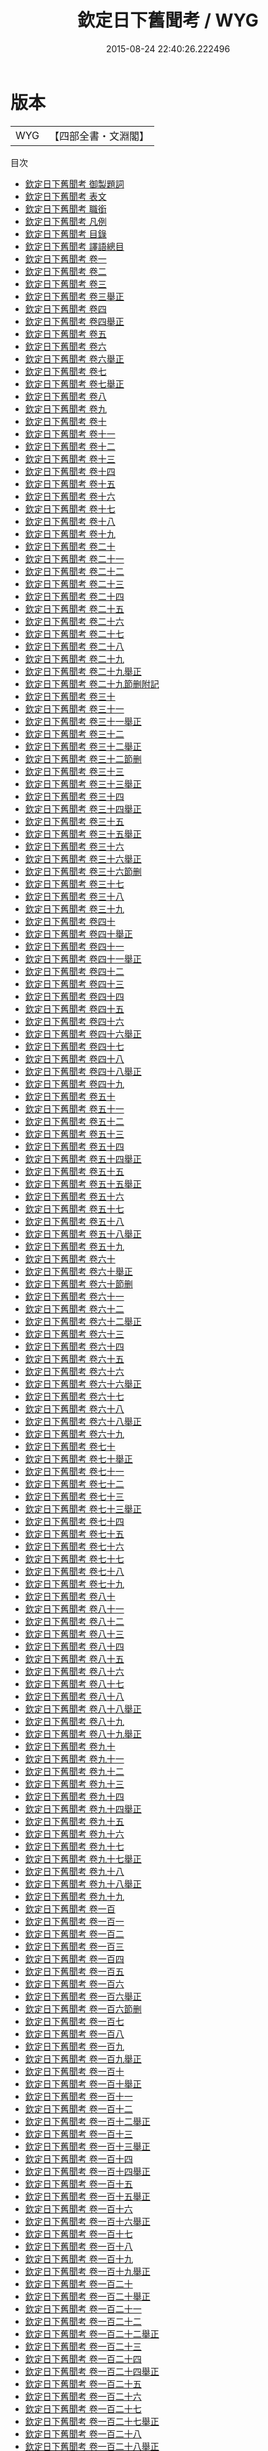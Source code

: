 #+TITLE: 欽定日下舊聞考 / WYG
#+DATE: 2015-08-24 22:40:26.222496
* 版本
 |       WYG|【四部全書・文淵閣】|
目次
 - [[file:KR2k0036_000.txt::000-1a][欽定日下舊聞考 御製題詞]]
 - [[file:KR2k0036_000.txt::000-3a][欽定日下舊聞考 表文]]
 - [[file:KR2k0036_000.txt::000-13a][欽定日下舊聞考 職銜]]
 - [[file:KR2k0036_000.txt::000-17a][欽定日下舊聞考 凡例]]
 - [[file:KR2k0036_000.txt::000-23a][欽定日下舊聞考 目錄]]
 - [[file:KR2k0036_000.txt::000-45a][欽定日下舊聞考 譯語總目]]
 - [[file:KR2k0036_001.txt::001-1a][欽定日下舊聞考 卷一]]
 - [[file:KR2k0036_002.txt::002-1a][欽定日下舊聞考 卷二]]
 - [[file:KR2k0036_003.txt::003-1a][欽定日下舊聞考 卷三]]
 - [[file:KR2k0036_003.txt::003-22a][欽定日下舊聞考 卷三舉正]]
 - [[file:KR2k0036_004.txt::004-1a][欽定日下舊聞考 卷四]]
 - [[file:KR2k0036_004.txt::004-24a][欽定日下舊聞考 卷四舉正]]
 - [[file:KR2k0036_005.txt::005-1a][欽定日下舊聞考 卷五]]
 - [[file:KR2k0036_006.txt::006-1a][欽定日下舊聞考 卷六]]
 - [[file:KR2k0036_006.txt::006-27a][欽定日下舊聞考 卷六舉正]]
 - [[file:KR2k0036_007.txt::007-1a][欽定日下舊聞考 卷七]]
 - [[file:KR2k0036_007.txt::007-25a][欽定日下舊聞考 卷七舉正]]
 - [[file:KR2k0036_008.txt::008-1a][欽定日下舊聞考 卷八]]
 - [[file:KR2k0036_009.txt::009-1a][欽定日下舊聞考 卷九]]
 - [[file:KR2k0036_010.txt::010-1a][欽定日下舊聞考 卷十]]
 - [[file:KR2k0036_011.txt::011-1a][欽定日下舊聞考 卷十一]]
 - [[file:KR2k0036_012.txt::012-1a][欽定日下舊聞考 卷十二]]
 - [[file:KR2k0036_013.txt::013-1a][欽定日下舊聞考 卷十三]]
 - [[file:KR2k0036_014.txt::014-1a][欽定日下舊聞考 卷十四]]
 - [[file:KR2k0036_015.txt::015-1a][欽定日下舊聞考 卷十五]]
 - [[file:KR2k0036_016.txt::016-1a][欽定日下舊聞考 卷十六]]
 - [[file:KR2k0036_017.txt::017-1a][欽定日下舊聞考 卷十七]]
 - [[file:KR2k0036_018.txt::018-1a][欽定日下舊聞考 卷十八]]
 - [[file:KR2k0036_019.txt::019-1a][欽定日下舊聞考 卷十九]]
 - [[file:KR2k0036_020.txt::020-1a][欽定日下舊聞考 卷二十]]
 - [[file:KR2k0036_021.txt::021-1a][欽定日下舊聞考 卷二十一]]
 - [[file:KR2k0036_022.txt::022-1a][欽定日下舊聞考 卷二十二]]
 - [[file:KR2k0036_023.txt::023-1a][欽定日下舊聞考 卷二十三]]
 - [[file:KR2k0036_024.txt::024-1a][欽定日下舊聞考 卷二十四]]
 - [[file:KR2k0036_025.txt::025-1a][欽定日下舊聞考 卷二十五]]
 - [[file:KR2k0036_026.txt::026-1a][欽定日下舊聞考 卷二十六]]
 - [[file:KR2k0036_027.txt::027-1a][欽定日下舊聞考 卷二十七]]
 - [[file:KR2k0036_028.txt::028-1a][欽定日下舊聞考 卷二十八]]
 - [[file:KR2k0036_029.txt::029-1a][欽定日下舊聞考 卷二十九]]
 - [[file:KR2k0036_029.txt::029-35a][欽定日下舊聞考 卷二十九舉正]]
 - [[file:KR2k0036_029.txt::029-36a][欽定日下舊聞考 卷二十九節删附記]]
 - [[file:KR2k0036_030.txt::030-1a][欽定日下舊聞考 卷三十]]
 - [[file:KR2k0036_031.txt::031-1a][欽定日下舊聞考 卷三十一]]
 - [[file:KR2k0036_031.txt::031-27a][欽定日下舊聞考 卷三十一舉正]]
 - [[file:KR2k0036_032.txt::032-1a][欽定日下舊聞考 卷三十二]]
 - [[file:KR2k0036_032.txt::032-38a][欽定日下舊聞考 卷三十二舉正]]
 - [[file:KR2k0036_032.txt::032-40a][欽定日下舊聞考 卷三十二節删]]
 - [[file:KR2k0036_033.txt::033-1a][欽定日下舊聞考 卷三十三]]
 - [[file:KR2k0036_033.txt::033-30a][欽定日下舊聞考 卷三十三舉正]]
 - [[file:KR2k0036_034.txt::034-1a][欽定日下舊聞考 卷三十四]]
 - [[file:KR2k0036_034.txt::034-35a][欽定日下舊聞考 卷三十四舉正]]
 - [[file:KR2k0036_035.txt::035-1a][欽定日下舊聞考 卷三十五]]
 - [[file:KR2k0036_035.txt::035-29a][欽定日下舊聞考 卷三十五舉正]]
 - [[file:KR2k0036_036.txt::036-1a][欽定日下舊聞考 卷三十六]]
 - [[file:KR2k0036_036.txt::036-29a][欽定日下舊聞考 卷三十六舉正]]
 - [[file:KR2k0036_036.txt::036-30a][欽定日下舊聞考 卷三十六節删]]
 - [[file:KR2k0036_037.txt::037-1a][欽定日下舊聞考 卷三十七]]
 - [[file:KR2k0036_038.txt::038-1a][欽定日下舊聞考 卷三十八]]
 - [[file:KR2k0036_039.txt::039-1a][欽定日下舊聞考 卷三十九]]
 - [[file:KR2k0036_040.txt::040-1a][欽定日下舊聞考 卷四十]]
 - [[file:KR2k0036_040.txt::040-19a][欽定日下舊聞考 卷四十舉正]]
 - [[file:KR2k0036_041.txt::041-1a][欽定日下舊聞考 卷四十一]]
 - [[file:KR2k0036_041.txt::041-30a][欽定日下舊聞考 卷四十一舉正]]
 - [[file:KR2k0036_042.txt::042-1a][欽定日下舊聞考 卷四十二]]
 - [[file:KR2k0036_043.txt::043-1a][欽定日下舊聞考 卷四十三]]
 - [[file:KR2k0036_044.txt::044-1a][欽定日下舊聞考 卷四十四]]
 - [[file:KR2k0036_045.txt::045-1a][欽定日下舊聞考 卷四十五]]
 - [[file:KR2k0036_046.txt::046-1a][欽定日下舊聞考 卷四十六]]
 - [[file:KR2k0036_046.txt::046-23a][欽定日下舊聞考 卷四十六舉正]]
 - [[file:KR2k0036_047.txt::047-1a][欽定日下舊聞考 卷四十七]]
 - [[file:KR2k0036_048.txt::048-1a][欽定日下舊聞考 卷四十八]]
 - [[file:KR2k0036_048.txt::048-39a][欽定日下舊聞考 卷四十八舉正]]
 - [[file:KR2k0036_049.txt::049-1a][欽定日下舊聞考 卷四十九]]
 - [[file:KR2k0036_050.txt::050-1a][欽定日下舊聞考 卷五十]]
 - [[file:KR2k0036_051.txt::051-1a][欽定日下舊聞考 卷五十一]]
 - [[file:KR2k0036_052.txt::052-1a][欽定日下舊聞考 卷五十二]]
 - [[file:KR2k0036_053.txt::053-1a][欽定日下舊聞考 卷五十三]]
 - [[file:KR2k0036_054.txt::054-1a][欽定日下舊聞考 卷五十四]]
 - [[file:KR2k0036_054.txt::054-40a][欽定日下舊聞考 卷五十四舉正]]
 - [[file:KR2k0036_055.txt::055-1a][欽定日下舊聞考 卷五十五]]
 - [[file:KR2k0036_055.txt::055-34a][欽定日下舊聞考 卷五十五舉正]]
 - [[file:KR2k0036_056.txt::056-1a][欽定日下舊聞考 卷五十六]]
 - [[file:KR2k0036_057.txt::057-1a][欽定日下舊聞考 卷五十七]]
 - [[file:KR2k0036_058.txt::058-1a][欽定日下舊聞考 卷五十八]]
 - [[file:KR2k0036_058.txt::058-29a][欽定日下舊聞考 卷五十八舉正]]
 - [[file:KR2k0036_059.txt::059-1a][欽定日下舊聞考 卷五十九]]
 - [[file:KR2k0036_060.txt::060-1a][欽定日下舊聞考 卷六十]]
 - [[file:KR2k0036_060.txt::060-38a][欽定日下舊聞考 卷六十舉正]]
 - [[file:KR2k0036_060.txt::060-39a][欽定日下舊聞考 卷六十節删]]
 - [[file:KR2k0036_061.txt::061-1a][欽定日下舊聞考 卷六十一]]
 - [[file:KR2k0036_062.txt::062-1a][欽定日下舊聞考 卷六十二]]
 - [[file:KR2k0036_062.txt::062-24a][欽定日下舊聞考 卷六十二舉正]]
 - [[file:KR2k0036_063.txt::063-1a][欽定日下舊聞考 卷六十三]]
 - [[file:KR2k0036_064.txt::064-1a][欽定日下舊聞考 卷六十四]]
 - [[file:KR2k0036_065.txt::065-1a][欽定日下舊聞考 卷六十五]]
 - [[file:KR2k0036_066.txt::066-1a][欽定日下舊聞考 卷六十六]]
 - [[file:KR2k0036_066.txt::066-28a][欽定日下舊聞考 卷六十六舉正]]
 - [[file:KR2k0036_067.txt::067-1a][欽定日下舊聞考 卷六十七]]
 - [[file:KR2k0036_068.txt::068-1a][欽定日下舊聞考 卷六十八]]
 - [[file:KR2k0036_068.txt::068-36a][欽定日下舊聞考 卷六十八舉正]]
 - [[file:KR2k0036_069.txt::069-1a][欽定日下舊聞考 卷六十九]]
 - [[file:KR2k0036_070.txt::070-1a][欽定日下舊聞考 卷七十]]
 - [[file:KR2k0036_070.txt::070-16a][欽定日下舊聞考 卷七十舉正]]
 - [[file:KR2k0036_071.txt::071-1a][欽定日下舊聞考 卷七十一]]
 - [[file:KR2k0036_072.txt::072-1a][欽定日下舊聞考 卷七十二]]
 - [[file:KR2k0036_073.txt::073-1a][欽定日下舊聞考 卷七十三]]
 - [[file:KR2k0036_073.txt::073-23a][欽定日下舊聞考 卷七十三舉正]]
 - [[file:KR2k0036_074.txt::074-1a][欽定日下舊聞考 卷七十四]]
 - [[file:KR2k0036_075.txt::075-1a][欽定日下舊聞考 卷七十五]]
 - [[file:KR2k0036_076.txt::076-1a][欽定日下舊聞考 卷七十六]]
 - [[file:KR2k0036_077.txt::077-1a][欽定日下舊聞考 卷七十七]]
 - [[file:KR2k0036_078.txt::078-1a][欽定日下舊聞考 卷七十八]]
 - [[file:KR2k0036_079.txt::079-1a][欽定日下舊聞考 卷七十九]]
 - [[file:KR2k0036_080.txt::080-1a][欽定日下舊聞考 卷八十]]
 - [[file:KR2k0036_081.txt::081-1a][欽定日下舊聞考 卷八十一]]
 - [[file:KR2k0036_082.txt::082-1a][欽定日下舊聞考 卷八十二]]
 - [[file:KR2k0036_083.txt::083-1a][欽定日下舊聞考 卷八十三]]
 - [[file:KR2k0036_084.txt::084-1a][欽定日下舊聞考 卷八十四]]
 - [[file:KR2k0036_085.txt::085-1a][欽定日下舊聞考 卷八十五]]
 - [[file:KR2k0036_086.txt::086-1a][欽定日下舊聞考 卷八十六]]
 - [[file:KR2k0036_087.txt::087-1a][欽定日下舊聞考 卷八十七]]
 - [[file:KR2k0036_088.txt::088-1a][欽定日下舊聞考 卷八十八]]
 - [[file:KR2k0036_088.txt::088-34a][欽定日下舊聞考 卷八十八舉正]]
 - [[file:KR2k0036_089.txt::089-1a][欽定日下舊聞考 卷八十九]]
 - [[file:KR2k0036_089.txt::089-34a][欽定日下舊聞考 卷八十九舉正]]
 - [[file:KR2k0036_090.txt::090-1a][欽定日下舊聞考 卷九十]]
 - [[file:KR2k0036_091.txt::091-1a][欽定日下舊聞考 卷九十一]]
 - [[file:KR2k0036_092.txt::092-1a][欽定日下舊聞考 卷九十二]]
 - [[file:KR2k0036_093.txt::093-1a][欽定日下舊聞考 卷九十三]]
 - [[file:KR2k0036_094.txt::094-1a][欽定日下舊聞考 卷九十四]]
 - [[file:KR2k0036_094.txt::094-20a][欽定日下舊聞考 卷九十四舉正]]
 - [[file:KR2k0036_095.txt::095-1a][欽定日下舊聞考 卷九十五]]
 - [[file:KR2k0036_096.txt::096-1a][欽定日下舊聞考 卷九十六]]
 - [[file:KR2k0036_097.txt::097-1a][欽定日下舊聞考 卷九十七]]
 - [[file:KR2k0036_097.txt::097-20a][欽定日下舊聞考 卷九十七舉正]]
 - [[file:KR2k0036_098.txt::098-1a][欽定日下舊聞考 卷九十八]]
 - [[file:KR2k0036_098.txt::098-19a][欽定日下舊聞考 卷九十八舉正]]
 - [[file:KR2k0036_099.txt::099-1a][欽定日下舊聞考 卷九十九]]
 - [[file:KR2k0036_100.txt::100-1a][欽定日下舊聞考 卷一百]]
 - [[file:KR2k0036_101.txt::101-1a][欽定日下舊聞考 卷一百一]]
 - [[file:KR2k0036_102.txt::102-1a][欽定日下舊聞考 卷一百二]]
 - [[file:KR2k0036_103.txt::103-1a][欽定日下舊聞考 卷一百三]]
 - [[file:KR2k0036_104.txt::104-1a][欽定日下舊聞考 卷一百四]]
 - [[file:KR2k0036_105.txt::105-1a][欽定日下舊聞考 卷一百五]]
 - [[file:KR2k0036_106.txt::106-1a][欽定日下舊聞考 卷一百六]]
 - [[file:KR2k0036_106.txt::106-28a][欽定日下舊聞考 卷一百六舉正]]
 - [[file:KR2k0036_106.txt::106-29a][欽定日下舊聞考 卷一百六節删]]
 - [[file:KR2k0036_107.txt::107-1a][欽定日下舊聞考 卷一百七]]
 - [[file:KR2k0036_108.txt::108-1a][欽定日下舊聞考 卷一百八]]
 - [[file:KR2k0036_109.txt::109-1a][欽定日下舊聞考 卷一百九]]
 - [[file:KR2k0036_109.txt::109-21a][欽定日下舊聞考 卷一百九舉正]]
 - [[file:KR2k0036_110.txt::110-1a][欽定日下舊聞考 卷一百十]]
 - [[file:KR2k0036_110.txt::110-27a][欽定日下舊聞考 卷一百十舉正]]
 - [[file:KR2k0036_111.txt::111-1a][欽定日下舊聞考 卷一百十一]]
 - [[file:KR2k0036_112.txt::112-1a][欽定日下舊聞考 卷一百十二]]
 - [[file:KR2k0036_112.txt::112-27a][欽定日下舊聞考 卷一百十二舉正]]
 - [[file:KR2k0036_113.txt::113-1a][欽定日下舊聞考 卷一百十三]]
 - [[file:KR2k0036_113.txt::113-16a][欽定日下舊聞考 卷一百十三舉正]]
 - [[file:KR2k0036_114.txt::114-1a][欽定日下舊聞考 卷一百十四]]
 - [[file:KR2k0036_114.txt::114-24a][欽定日下舊聞考 卷一百十四舉正]]
 - [[file:KR2k0036_115.txt::115-1a][欽定日下舊聞考 卷一百十五]]
 - [[file:KR2k0036_115.txt::115-24a][欽定日下舊聞考 卷一百十五舉正]]
 - [[file:KR2k0036_116.txt::116-1a][欽定日下舊聞考 卷一百十六]]
 - [[file:KR2k0036_116.txt::116-30a][欽定日下舊聞考 卷一百十六舉正]]
 - [[file:KR2k0036_117.txt::117-1a][欽定日下舊聞考 卷一百十七]]
 - [[file:KR2k0036_118.txt::118-1a][欽定日下舊聞考 卷一百十八]]
 - [[file:KR2k0036_119.txt::119-1a][欽定日下舊聞考 卷一百十九]]
 - [[file:KR2k0036_119.txt::119-21a][欽定日下舊聞考 卷一百十九舉正]]
 - [[file:KR2k0036_120.txt::120-1a][欽定日下舊聞考 卷一百二十]]
 - [[file:KR2k0036_120.txt::120-18a][欽定日下舊聞考 卷一百二十舉正]]
 - [[file:KR2k0036_121.txt::121-1a][欽定日下舊聞考 卷一百二十一]]
 - [[file:KR2k0036_122.txt::122-1a][欽定日下舊聞考 卷一百二十二]]
 - [[file:KR2k0036_122.txt::122-27a][欽定日下舊聞考 卷一百二十二舉正]]
 - [[file:KR2k0036_123.txt::123-1a][欽定日下舊聞考 卷一百二十三]]
 - [[file:KR2k0036_124.txt::124-1a][欽定日下舊聞考 卷一百二十四]]
 - [[file:KR2k0036_124.txt::124-18a][欽定日下舊聞考 卷一百二十四舉正]]
 - [[file:KR2k0036_125.txt::125-1a][欽定日下舊聞考 卷一百二十五]]
 - [[file:KR2k0036_126.txt::126-1a][欽定日下舊聞考 卷一百二十六]]
 - [[file:KR2k0036_127.txt::127-1a][欽定日下舊聞考 卷一百二十七]]
 - [[file:KR2k0036_127.txt::127-20a][欽定日下舊聞考 卷一百二十七舉正]]
 - [[file:KR2k0036_128.txt::128-1a][欽定日下舊聞考 卷一百二十八]]
 - [[file:KR2k0036_128.txt::128-27a][欽定日下舊聞考 卷一百二十八舉正]]
 - [[file:KR2k0036_129.txt::129-1a][欽定日下舊聞考 卷一百二十九]]
 - [[file:KR2k0036_129.txt::129-21a][欽定日下舊聞考 卷一百二十九舉正]]
 - [[file:KR2k0036_130.txt::130-1a][欽定日下舊聞考 卷一百三十]]
 - [[file:KR2k0036_130.txt::130-25a][欽定日下舊聞考 卷一百三十舉正]]
 - [[file:KR2k0036_131.txt::131-1a][欽定日下舊聞考 卷一百三十一]]
 - [[file:KR2k0036_131.txt::131-25a][欽定日下舊聞考 卷一百三十一舉正]]
 - [[file:KR2k0036_132.txt::132-1a][欽定日下舊聞考 卷一百三十二]]
 - [[file:KR2k0036_132.txt::132-23a][欽定日下舊聞考 卷一百三十二舉正]]
 - [[file:KR2k0036_133.txt::133-1a][欽定日下舊聞考 卷一百三十三]]
 - [[file:KR2k0036_133.txt::133-26a][欽定日下舊聞考 卷一百三十三舉正]]
 - [[file:KR2k0036_134.txt::134-1a][欽定日下舊聞考 卷一百三十四]]
 - [[file:KR2k0036_135.txt::135-1a][欽定日下舊聞考 卷一百三十五]]
 - [[file:KR2k0036_135.txt::135-23a][欽定日下舊聞考 卷一百三十五舉正]]
 - [[file:KR2k0036_136.txt::136-1a][欽定日下舊聞考 卷一百三十六]]
 - [[file:KR2k0036_136.txt::136-21a][欽定日下舊聞考 卷一百三十六舉正]]
 - [[file:KR2k0036_137.txt::137-1a][欽定日下舊聞考 卷一百三十七]]
 - [[file:KR2k0036_138.txt::138-1a][欽定日下舊聞考 卷一百三十八]]
 - [[file:KR2k0036_138.txt::138-20a][欽定日下舊聞考 卷一百三十八舉正]]
 - [[file:KR2k0036_139.txt::139-1a][欽定日下舊聞考 卷一百三十九]]
 - [[file:KR2k0036_140.txt::140-1a][欽定日下舊聞考 卷一百四十]]
 - [[file:KR2k0036_141.txt::141-1a][欽定日下舊聞考 卷一百四十一]]
 - [[file:KR2k0036_142.txt::142-1a][欽定日下舊聞考 卷一百四十二]]
 - [[file:KR2k0036_142.txt::142-22a][欽定日下舊聞考 卷一百四十二舉正]]
 - [[file:KR2k0036_143.txt::143-1a][欽定日下舊聞考 卷一百四十三]]
 - [[file:KR2k0036_143.txt::143-14a][欽定日下舊聞考 卷一百四十三舉正]]
 - [[file:KR2k0036_144.txt::144-1a][欽定日下舊聞考 卷一百四十四]]
 - [[file:KR2k0036_144.txt::144-24a][欽定日下舊聞考 卷一百四十四舉正]]
 - [[file:KR2k0036_144.txt::144-25a][欽定日下舊聞考 卷一百四十四原書節删附記]]
 - [[file:KR2k0036_145.txt::145-1a][欽定日下舊聞考 卷一百四十五]]
 - [[file:KR2k0036_145.txt::145-14a][欽定日下舊聞考 卷一百四十五舉正]]
 - [[file:KR2k0036_146.txt::146-1a][欽定日下舊聞考 卷一百四十六]]
 - [[file:KR2k0036_147.txt::147-1a][欽定日下舊聞考 卷一百四十七]]
 - [[file:KR2k0036_148.txt::148-1a][欽定日下舊聞考 卷一百四十八]]
 - [[file:KR2k0036_148.txt::148-16a][欽定日下舊聞考 卷一百四十八舉正]]
 - [[file:KR2k0036_149.txt::149-1a][欽定日下舊聞考 卷一百四十九]]
 - [[file:KR2k0036_150.txt::150-1a][欽定日下舊聞考 卷一百五十]]
 - [[file:KR2k0036_150.txt::150-25a][欽定日下舊聞考 卷一百五十舉正]]
 - [[file:KR2k0036_151.txt::151-1a][欽定日下舊聞考 卷一百五十一]]
 - [[file:KR2k0036_151.txt::151-25a][欽定日下舊聞考 卷一百五十一舉正]]
 - [[file:KR2k0036_152.txt::152-1a][欽定日下舊聞考 卷一百五十二]]
 - [[file:KR2k0036_153.txt::153-1a][欽定日下舊聞考 卷一百五十三]]
 - [[file:KR2k0036_153.txt::153-27a][欽定日下舊聞考 卷一百五十三舉正]]
 - [[file:KR2k0036_154.txt::154-1a][欽定日下舊聞考 卷一百五十四]]
 - [[file:KR2k0036_154.txt::154-36a][欽定日下舊聞考 卷一百五十四舉正]]
 - [[file:KR2k0036_154.txt::154-37a][欽定日下舊聞考 卷一百五十四原書邉障門節删附記]]
 - [[file:KR2k0036_155.txt::155-1a][欽定日下舊聞考 卷一百五十五]]
 - [[file:KR2k0036_156.txt::156-1a][欽定日下舊聞考 卷一百五十六]]
 - [[file:KR2k0036_157.txt::157-1a][欽定日下舊聞考 卷一百五十七]]
 - [[file:KR2k0036_158.txt::158-1a][欽定日下舊聞考 卷一百五十八]]
 - [[file:KR2k0036_158.txt::158-16a][欽定日下舊聞考 卷一百五十八舉正]]
 - [[file:KR2k0036_159.txt::159-1a][欽定日下舊聞考 卷一百五十九]]
 - [[file:KR2k0036_160.txt::160-1a][欽定日下舊聞考 卷一百六十]]

